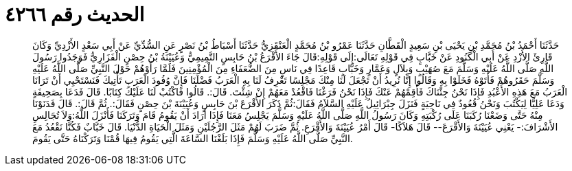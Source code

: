 
= الحديث رقم ٤٢٦٦

[quote.hadith]
حَدَّثَنَا أَحْمَدُ بْنُ مُحَمَّدِ بْنِ يَحْيَى بْنِ سَعِيدٍ الْقَطَّانِ حَدَّثَنَا عَمْرُو بْنُ مُحَمَّدٍ الْعَنْقَزِيُّ حَدَّثَنَا أَسْبَاطُ بْنُ نَصْرٍ عَنِ السُّدِّيِّ عَنْ أَبِي سَعْدٍ الأَزْدِيِّ وَكَانَ قَارِئَ الأَزْدِ عَنْ أَبِي الْكَنُودِ عَنْ خَبَّابٍ فِي قَوْلِهِ تَعَالَى:إِلَى قَوْلِهِ:قَالَ جَاءَ الأَقْرَعُ بْنُ حَابِسٍ التَّمِيمِيُّ وَعُيَيْنَةُ بْنُ حِصْنٍ الْفَزَارِيُّ فَوَجَدُوا رَسُولَ اللَّهِ صَلَّى اللَّهُ عَلَيْهِ وَسَلَّمَ مَعَ صُهَيْبٍ وَبِلاَلٍ وَعَمَّارٍ وَخَبَّابٍ قَاعِدًا فِي نَاسٍ مِنَ الضُّعَفَاءِ مِنَ الْمُؤْمِنِينَ فَلَمَّا رَأَوْهُمْ حَوْلَ النَّبِيِّ صَلَّى اللَّهُ عَلَيْهِ وَسَلَّمَ حَقَرُوهُمْ فَأَتَوْهُ فَخَلَوْا بِهِ وَقَالُوا إِنَّا نُرِيدُ أَنْ تَجْعَلَ لَنَا مِنْكَ مَجْلِسًا تَعْرِفُ لَنَا بِهِ الْعَرَبُ فَضْلَنَا فَإِنَّ وُفُودَ الْعَرَبِ تَأْتِيكَ فَنَسْتَحْيِي أَنْ تَرَانَا الْعَرَبُ مَعَ هَذِهِ الأَعْبُدِ فَإِذَا نَحْنُ جِئْنَاكَ فَأَقِمْهُمْ عَنْكَ فَإِذَا نَحْنُ فَرَغْنَا فَاقْعُدْ مَعَهُمْ إِنْ شِئْتَ. قَالَ:. قَالُوا فَاكْتُبْ لَنَا عَلَيْكَ كِتَابًا. قَالَ فَدَعَا بِصَحِيفَةٍ وَدَعَا عَلِيًّا لِيَكْتُبَ وَنَحْنُ قُعُودٌ فِي نَاحِيَةٍ فَنَزَلَ جِبْرَائِيلُ عَلَيْهِ السَّلاَمُ فَقَالَ:ثُمَّ ذَكَرَ الأَقْرَعَ بْنَ حَابِسٍ وَعُيَيْنَةَ بْنَ حِصْنٍ فَقَالَ:. ثُمَّ قَالَ:. قَالَ فَدَنَوْنَا مِنْهُ حَتَّى وَضَعْنَا رُكَبَنَا عَلَى رُكْبَتِهِ وَكَانَ رَسُولُ اللَّهِ صَلَّى اللَّهُ عَلَيْهِ وَسَلَّمَ يَجْلِسُ مَعَنَا فَإِذَا أَرَادَ أَنْ يَقُومُ قَامَ وَتَرَكَنَا فَأَنْزَلَ اللَّهُ:وَلاَ تُجَالِسِ الأَشْرَافَ:- يَعْنِي عُيَيْنَةَ وَالأَقْرَعَ-- قَالَ هَلاَكًا- قَالَ أَمْرُ عُيَيْنَةَ وَالأَقْرَعِ. ثُمَّ ضَرَبَ لَهُمْ مَثَلَ الرَّجُلَيْنِ وَمَثَلَ الْحَيَاةِ الدُّنْيَا. قَالَ خَبَّابٌ فَكُنَّا نَقْعُدُ مَعَ النَّبِيِّ صَلَّى اللَّهُ عَلَيْهِ وَسَلَّمَ فَإِذَا بَلَغْنَا السَّاعَةَ الَّتِي يَقُومُ فِيهَا قُمْنَا وَتَرَكْنَاهُ حَتَّى يَقُومَ.